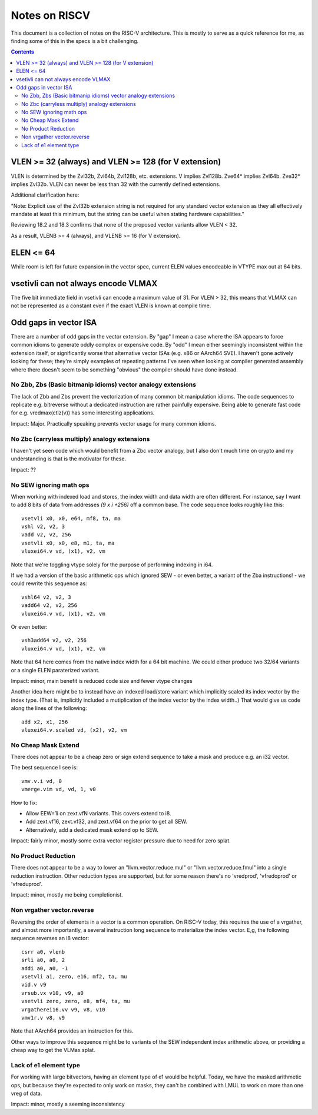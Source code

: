 ---------------
Notes on RISCV
---------------

This document is a collection of notes on the RISC-V architecture.  This is mostly to serve as a quick reference for me, as finding some of this in the specs is a bit challenging.

.. contents::

VLEN >= 32 (always) and VLEN >= 128 (for V extension)
-----------------------------------------------------

VLEN is determined by the Zvl32b, Zvl64b, Zvl128b, etc. extensions. V implies Zvl128b. Zve64* implies Zvl64b. Zve32* implies Zvl32b. VLEN can never be less than 32 with the currently defined extensions.

Additional clarification here:

"Note: Explicit use of the Zvl32b extension string is not required for any standard vector extension as they all effectively mandate at least this minimum, but the string can be useful when stating hardware capabilities."

Reviewing 18.2 and 18.3 confirms that none of the proposed vector variants allow VLEN < 32.

As a result, VLENB >= 4 (always), and VLENB >= 16 (for V extension).

ELEN <= 64
----------

While room is left for future expansion in the vector spec, current ELEN values encodeable in VTYPE max out at 64 bits.

vsetivli can not always encode VLMAX
------------------------------------

The five bit immediate field in vsetivli can encode a maximum value of 31.  For VLEN > 32, this means that VLMAX can not be represented as a constant even if the exact VLEN is known at compile time.

Odd gaps in vector ISA
----------------------

There are a number of odd gaps in the vector extension.  By "gap" I mean a case where the ISA appears to force common idioms to generate oddly complex or expensive code.  By "odd" I mean either seemingly inconsistent within the extension itself, or significantly worse that alternative vector ISAs (e.g. x86 or AArch64 SVE).  I haven't gone actively looking for these; they're simply examples of repeating patterns I've seen when looking at compiler generated assembly where there doesn't seem to be something "obvious" the compiler should have done instead.

No Zbb, Zbs (Basic bitmanip idioms) vector analogy extensions
=============================================================

The lack of Zbb and Zbs prevent the vectorization of many common bit manipulation idioms.  The code sequences to replicate e.g. bitreverse without a dedicated instruction are rather painfully expensive.  Being able to generate fast code for e.g. vredmax(ctlz(v)) has some interesting applications.

Impact: Major.  Practically speaking prevents vector usage for many common idioms.

No Zbc (carryless multiply) analogy extensions
==================================================

I haven't yet seen code which would benefit from a Zbc vector analogy, but I also don't much time on crypto and my understanding is that is the motivator for these.

Impact: ??

No SEW ignoring math ops
========================

When working with indexed load and stores, the index width and data width are often different.  For instance, say I want to add 8 bits of data from addresses `(9 x i +256)` off a common base.  The code sequence looks roughly like this::
  
  vsetvli x0, x0, e64, mf8, ta, ma
  vshl v2, v2, 3
  vadd v2, v2, 256
  vsetvli x0, x0, e8, m1, ta, ma
  vluxei64.v vd, (x1), v2, vm

Note that we're toggling vtype solely for the purpose of performing indexing in i64.  

If we had a version of the basic arithmetic ops which ignored SEW - or even better, a variant of the Zba instructions! - we could rewrite this sequence as::

  vshl64 v2, v2, 3
  vadd64 v2, v2, 256
  vluxei64.v vd, (x1), v2, vm

Or even better::

  vsh3add64 v2, v2, 256
  vluxei64.v vd, (x1), v2, vm

Note that 64 here comes from the native index width for a 64 bit machine.  We could either produce two 32/64 variants or a single ELEN paraterized variant.

Impact: minor, main benefit is reduced code size and fewer vtype changes

Another idea here might be to instead have an indexed load/store variant which implicitly scaled its index vector by the index type.  (That is, implicitly included a mutiplication of the index vector by the index width..)  That would give us code along the lines of the following::

  add x2, x1, 256
  vluxei64.v.scaled vd, (x2), v2, vm

No Cheap Mask Extend
====================

There does not appear to be a cheap zero or sign extend sequence to take a mask and produce e.g. an i32 vector.

The best sequence I see is::

  vmv.v.i vd, 0
  vmerge.vim vd, vd, 1, v0

How to fix:

* Allow EEW=1i on zext.vfN variants.  This covers extend to i8.
* Add zext.vf16,  zext.vf32, and zext.vf64 on the prior to get all SEW.
* Alternatively, add a dedicated mask extend op to SEW.

Impact: fairly minor, mostly some extra vector register pressure due to need for zero splat.

No Product Reduction
====================

There does not appear to be a way to lower an "llvm.vector.reduce.mul" or "llvm.vector.reduce.fmul" into a single reduction instruction.  Other reduction types are supported, but for some reason there's no 'vredprod', 'vfredoprod' or 'vfreduprod'.

Impact: minor, mostly me being completionist.

Non vrgather vector.reverse
===========================

Reversing the order of elements in a vector is a common operation.  On RISC-V today, this requires the use of a vrgather, and almost more importantly, a several instruction long sequence to materialize the index vector.  E,g, the following sequence reverses an i8 vector::

    csrr a0, vlenb
    srli a0, a0, 2
    addi a0, a0, -1
    vsetvli a1, zero, e16, mf2, ta, mu
    vid.v v9
    vrsub.vx v10, v9, a0
    vsetvli zero, zero, e8, mf4, ta, mu
    vrgatherei16.vv v9, v8, v10
    vmv1r.v v8, v9

Note that AArch64 provides an instruction for this.

Other ways to improve this sequence might be to variants of the SEW independent index arithmetic above, or providing a cheap way to get the VLMax splat.

Lack of e1 element type
=======================

For working with large bitvectors, having an element type of e1 would be helpful.  Today, we have the masked arithmetic ops, but because they're expected to only work on masks, they can't be combined with LMUL to work on more than one vreg of data.

Impact: minor, mostly a seeming inconsistency






